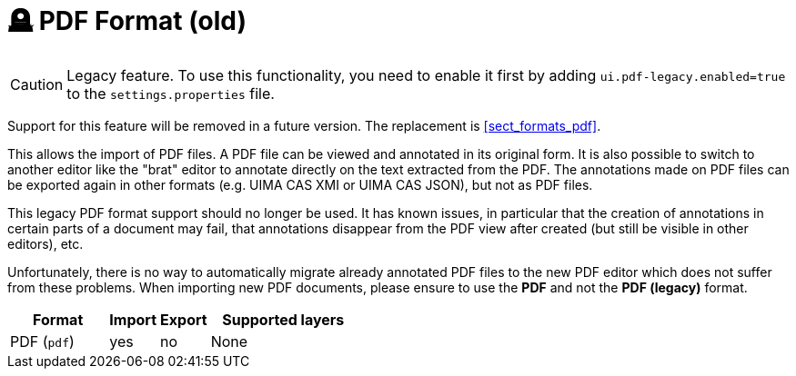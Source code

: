 // Licensed to the Technische Universität Darmstadt under one
// or more contributor license agreements.  See the NOTICE file
// distributed with this work for additional information
// regarding copyright ownership.  The Technische Universität Darmstadt 
// licenses this file to you under the Apache License, Version 2.0 (the
// "License"); you may not use this file except in compliance
// with the License.
//  
// http://www.apache.org/licenses/LICENSE-2.0
// 
// Unless required by applicable law or agreed to in writing, software
// distributed under the License is distributed on an "AS IS" BASIS,
// WITHOUT WARRANTIES OR CONDITIONS OF ANY KIND, either express or implied.
// See the License for the specific language governing permissions and
// limitations under the License.

[[sect_formats_pdf_legacy]]
= 🪦 PDF Format (old)

====
CAUTION: Legacy feature. To use this functionality, you need to enable it first by adding `ui.pdf-legacy.enabled=true` to the `settings.properties` file. 

Support for this feature will be removed in a future version. The replacement is <<sect_formats_pdf>>.
====

This allows the import of PDF files. A PDF file can be viewed and annotated in its original form.
It is also possible to switch to another editor like the "brat" editor to annotate directly on the
text extracted from the PDF. The annotations made on PDF files can be exported again in other
formats (e.g. UIMA CAS XMI or UIMA CAS JSON), but not as PDF files.

This legacy PDF format support should no longer be used. It has known issues, in particular that
the creation of annotations in certain parts of a document may fail, that annotations disappear
from the PDF view after created (but still be visible in other editors), etc.

Unfortunately, there is no way to automatically migrate already annotated PDF files to the new PDF
editor which does not suffer from these problems. When importing new PDF documents, please ensure
to use the **PDF** and not the **PDF (legacy)** format. 

[cols="2,1,1,3"]
|====
| Format | Import | Export | Supported layers

| PDF (`pdf`)
| yes
| no
| None
|====
